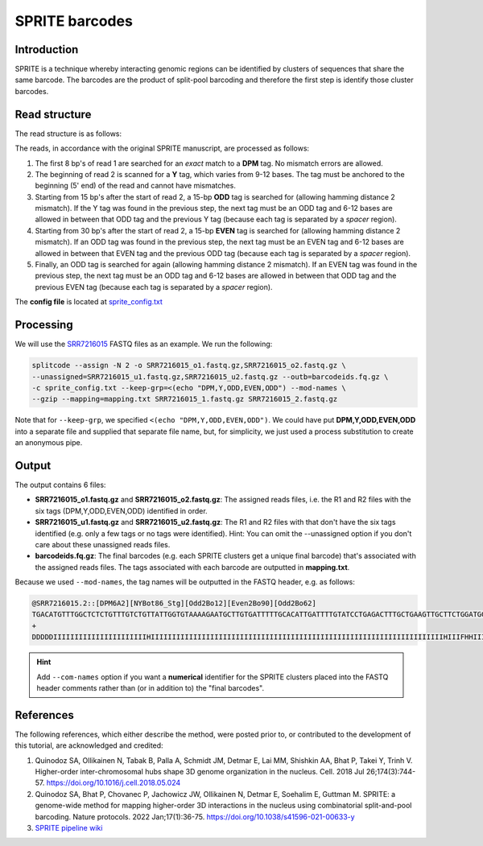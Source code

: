 .. _SPRITE guide:

SPRITE barcodes
===============

Introduction
^^^^^^^^^^^^

SPRITE is a technique whereby interacting genomic regions can be identified by clusters of sequences that share the same barcode. The barcodes are the product of split-pool barcoding and therefore the first step is identify those cluster barcodes.

Read structure
^^^^^^^^^^^^^^

The read structure is as follows:

.. image:: https://raw.githubusercontent.com/pachterlab/splitcode-tutorial/main/uploads/sprite/sprite_layout.png
  :width: 725
  :alt: SPRITE image


The reads, in accordance with the original SPRITE manuscript, are processed as follows:

1. The first 8 bp's of read 1 are searched for an *exact* match to a **DPM** tag. No mismatch errors are allowed.
2. The beginning of read 2 is scanned for a **Y** tag, which varies from 9-12 bases. The tag must be anchored to the beginning (5' end) of the read and cannot have mismatches.
3. Starting from 15 bp's after the start of read 2, a 15-bp **ODD** tag is searched for (allowing hamming distance 2 mismatch). If the Y tag was found in the previous step, the next tag must be an ODD tag and 6-12 bases are allowed in between that ODD tag and the previous Y tag (because each tag is separated by a *spacer* region).
4. Starting from 30 bp's after the start of read 2, a 15-bp **EVEN** tag is searched for (allowing hamming distance 2 mismatch). If an ODD tag was found in the previous step, the next tag must be an EVEN tag and 6-12 bases are allowed in between that EVEN tag and the previous ODD tag (because each tag is separated by a *spacer* region).
5. Finally, an ODD tag is searched for again (allowing hamming distance 2 mismatch). If an EVEN tag was found in the previous step, the next tag must be an ODD tag and 6-12 bases are allowed in between that ODD tag and the previous EVEN tag (because each tag is separated by a *spacer* region).

The **config file** is located at `sprite_config.txt <https://raw.githubusercontent.com/pachterlab/splitcode-tutorial/main/uploads/sprite/sprite_config.txt>`_

Processing
^^^^^^^^^^

We will use the `SRR7216015 <https://www.ncbi.nlm.nih.gov/sra/?term=SRR7216015>`_ FASTQ files as an example. We run the following:

.. code-block:: shell

   splitcode --assign -N 2 -o SRR7216015_o1.fastq.gz,SRR7216015_o2.fastq.gz \
   --unassigned=SRR7216015_u1.fastq.gz,SRR7216015_u2.fastq.gz --outb=barcodeids.fq.gz \
   -c sprite_config.txt --keep-grp=<(echo "DPM,Y,ODD,EVEN,ODD") --mod-names \
   --gzip --mapping=mapping.txt SRR7216015_1.fastq.gz SRR7216015_2.fastq.gz

Note that for ``--keep-grp``, we specified ``<(echo "DPM,Y,ODD,EVEN,ODD")``. We could have put **DPM,Y,ODD,EVEN,ODD** into a separate file and supplied that separate file name, but, for simplicity, we just used a process substitution to create an anonymous pipe.

Output
^^^^^^

The output contains 6 files:

* **SRR7216015_o1.fastq.gz** and **SRR7216015_o2.fastq.gz**: The assigned reads files, i.e. the R1 and R2 files with the six tags (DPM,Y,ODD,EVEN,ODD) identified in order.
* **SRR7216015_u1.fastq.gz** and **SRR7216015_u2.fastq.gz**: The R1 and R2 files with that don't have the six tags identified (e.g. only a few tags or no tags were identified). Hint: You can omit the --unassigned option if you don't care about these unassigned reads files.
* **barcodeids.fq.gz**: The final barcodes (e.g. each SPRITE clusters get a unique final barcode) that's associated with the assigned reads files. The tags associated with each barcode are outputted in **mapping.txt**.

Because we used ``--mod-names``, the tag names will be outputted in the FASTQ header, e.g. as follows:

.. code-block:: text

   @SRR7216015.2::[DPM6A2][NYBot86_Stg][Odd2Bo12][Even2Bo90][Odd2Bo62]
   TGACATGTTTGGCTCTCTGTTTGTCTGTTATTGGTGTAAAAGAATGCTTGTGATTTTTGCACATTGATTTTGTATCCTGAGACTTTGCTGAAGTTGCTTCTGGATGGATTAAATT
   +
   DDDDDIIIIIIIIIIIIIIIIIIIIIIHIIIIIIIIIIIIIIIIIIIIIIIIIIIIIIIIIIIIIIIIIIIIIIIIIIIIIIIIIIIIIIIIIIIIIHIIIFHHIIIIIIIIIII


.. hint::

   Add ``--com-names`` option if you want a **numerical** identifier for the SPRITE clusters placed into the FASTQ header comments rather than (or in addition to) the "final barcodes".


References
^^^^^^^^^^

The following references, which either describe the method, were posted prior to, or contributed to the development of this tutorial, are acknowledged and credited:

1. Quinodoz SA, Ollikainen N, Tabak B, Palla A, Schmidt JM, Detmar E, Lai MM, Shishkin AA, Bhat P, Takei Y, Trinh V. Higher-order inter-chromosomal hubs shape 3D genome organization in the nucleus. Cell. 2018 Jul 26;174(3):744-57. `https://doi.org/10.1016/j.cell.2018.05.024 <https://doi.org/10.1016/j.cell.2018.05.024>`_

2. Quinodoz SA, Bhat P, Chovanec P, Jachowicz JW, Ollikainen N, Detmar E, Soehalim E, Guttman M. SPRITE: a genome-wide method for mapping higher-order 3D interactions in the nucleus using combinatorial split-and-pool barcoding. Nature protocols. 2022 Jan;17(1):36-75. `https://doi.org/10.1038/s41596-021-00633-y <https://doi.org/10.1038/s41596-021-00633-y>`_

3. `SPRITE pipeline wiki <https://github.com/GuttmanLab/sprite-pipeline/wiki>`_


